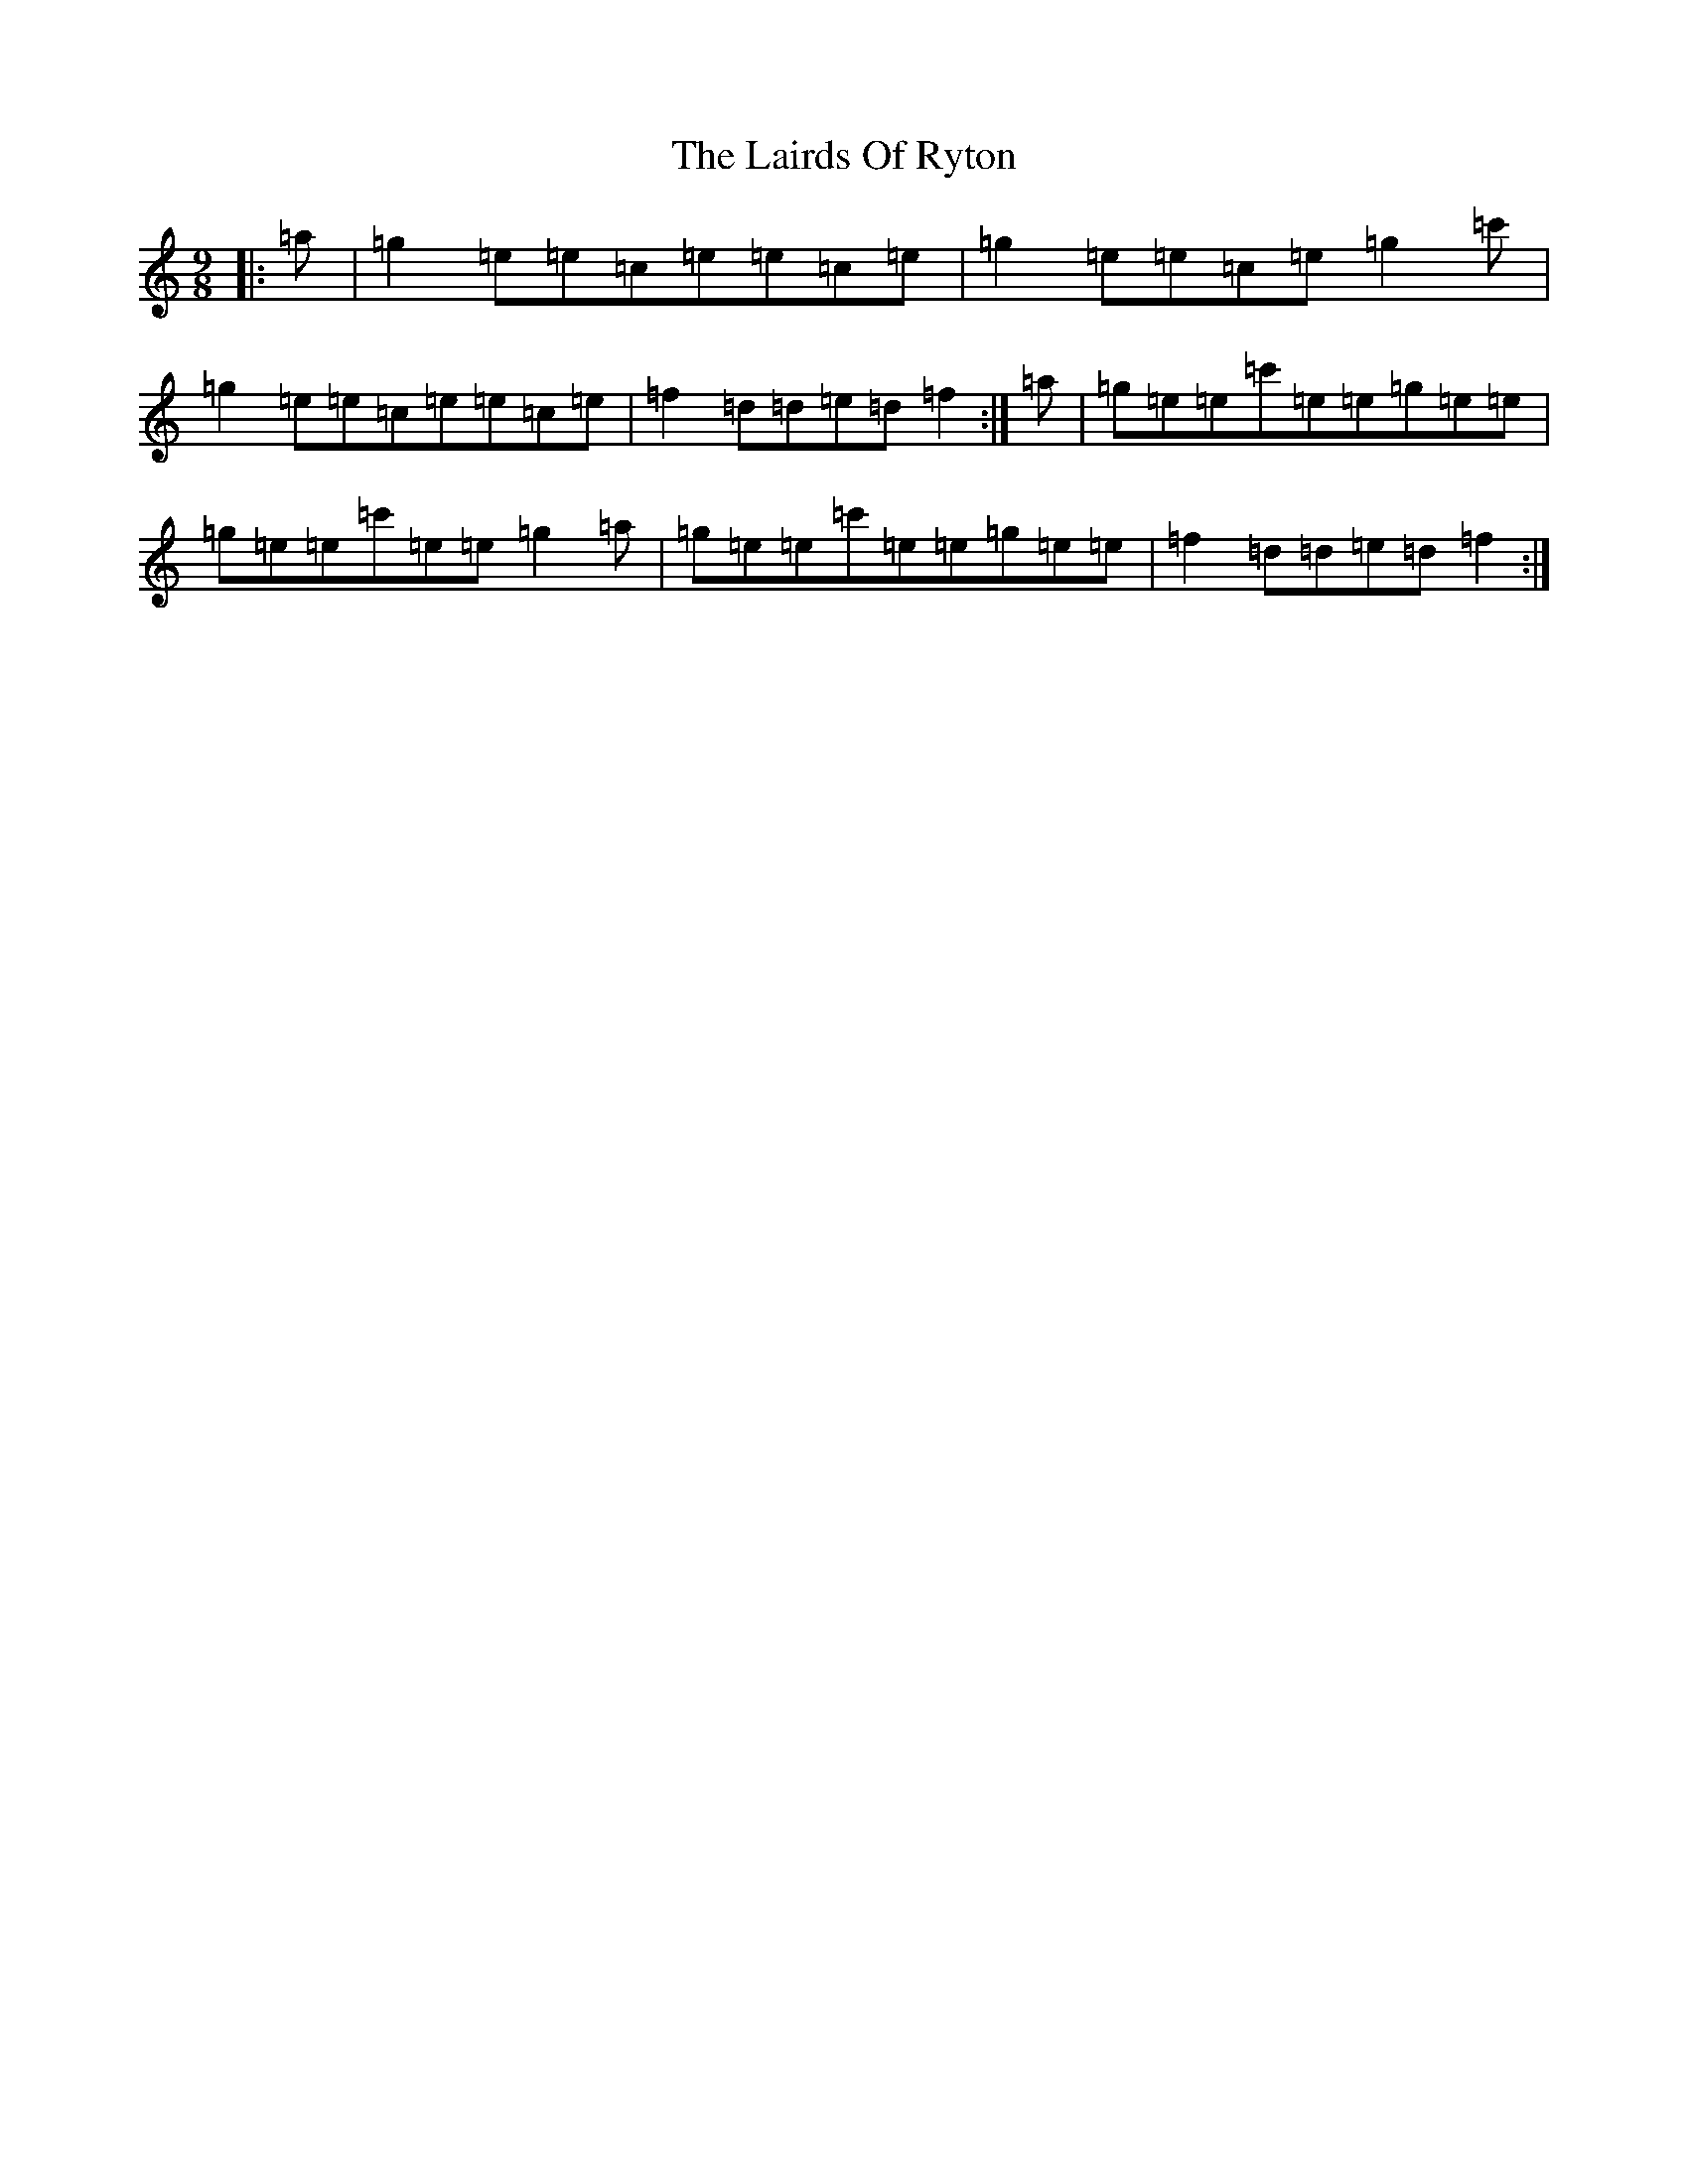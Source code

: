 X: 7087
T: Lairds Of Ryton, The
S: https://thesession.org/tunes/5974#setting17869
Z: G Major
R: slip jig
M:9/8
L:1/8
K: C Major
|:=a|=g2=e=e=c=e=e=c=e|=g2=e=e=c=e=g2=c'|=g2=e=e=c=e=e=c=e|=f2=d=d=e=d=f2:|=a|=g=e=e=c'=e=e=g=e=e|=g=e=e=c'=e=e=g2=a|=g=e=e=c'=e=e=g=e=e|=f2=d=d=e=d=f2:|